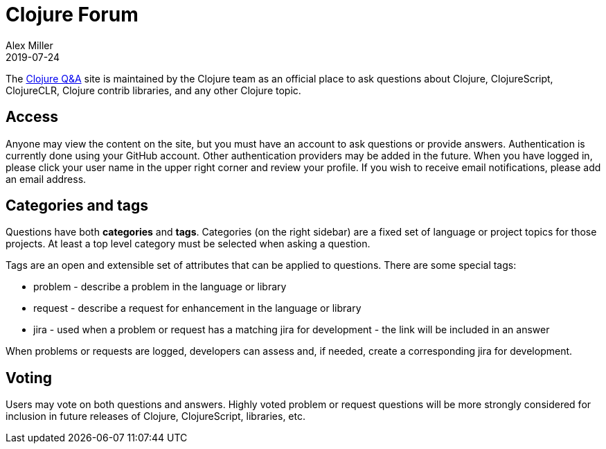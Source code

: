 = Clojure Forum
Alex Miller
2019-07-24
:type: community
:toc: macro
:icons: font

ifdef::env-github,env-browser[:outfilesuffix: .adoc]

The https://ask.clojure.org[Clojure Q&A] site is maintained by the Clojure team as an official place to ask questions about Clojure, ClojureScript, ClojureCLR, Clojure contrib libraries, and any other Clojure topic.

== Access

Anyone may view the content on the site, but you must have an account to ask questions or provide answers. Authentication is currently done using your GitHub account. Other authentication providers may be added in the future. When you have logged in, please click your user name in the upper right corner and review your profile. If you wish to receive email notifications, please add an email address.

== Categories and tags

Questions have both *categories* and *tags*. Categories (on the right sidebar) are a fixed set of language or project topics for those projects. At least a top level category must be selected when asking a question.

Tags are an open and extensible set of attributes that can be applied to questions. There are some special tags:

* problem - describe a problem in the language or library
* request - describe a request for enhancement in the language or library
* jira - used when a problem or request has a matching jira for development - the link will be included in an answer

When problems or requests are logged, developers can assess and, if needed, create a corresponding jira for development.

== Voting

Users may vote on both questions and answers. Highly voted problem or request questions will be more strongly considered for inclusion in future releases of Clojure, ClojureScript, libraries, etc.
